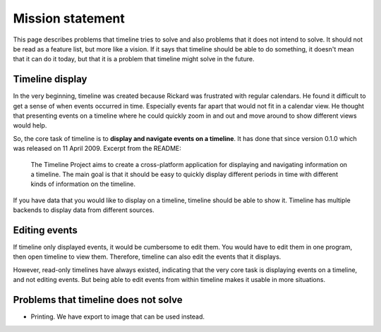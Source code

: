 Mission statement
=================

This page describes problems that timeline tries to solve and also problems
that it does not intend to solve. It should not be read as a feature list, but
more like a vision. If it says that timeline should be able to do something, it
doesn't mean that it can do it today, but that it is a problem that timeline
might solve in the future.

Timeline display
----------------

In the very beginning, timeline was created because Rickard was frustrated with
regular calendars. He found it difficult to get a sense of when events occurred
in time. Especially events far apart that would not fit in a calendar view. He
thought that presenting events on a timeline where he could quickly zoom in and
out and move around to show different views would help.

So, the core task of timeline is to **display and navigate events on a
timeline**. It has done that since version 0.1.0 which was released on 11 April
2009. Excerpt from the README:

    The Timeline Project aims to create a cross-platform application for
    displaying and navigating information on a timeline. The main goal is that
    it should be easy to quickly display different periods in time with
    different kinds of information on the timeline.

If you have data that you would like to display on a timeline, timeline should
be able to show it. Timeline has multiple backends to display data from
different sources.

Editing events
--------------

If timeline only displayed events, it would be cumbersome to edit them. You
would have to edit them in one program, then open timeline to view them.
Therefore, timeline can also edit the events that it displays.

However, read-only timelines have always existed, indicating that the very core
task is displaying events on a timeline, and not editing events. But being able
to edit events from within timeline makes it usable in more situations.

Problems that timeline does not solve
-------------------------------------

* Printing. We have export to image that can be used instead.
